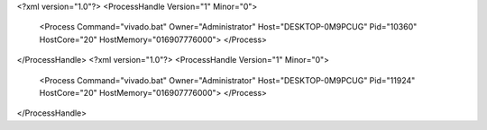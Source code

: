 <?xml version="1.0"?>
<ProcessHandle Version="1" Minor="0">
    <Process Command="vivado.bat" Owner="Administrator" Host="DESKTOP-0M9PCUG" Pid="10360" HostCore="20" HostMemory="016907776000">
    </Process>
</ProcessHandle>
<?xml version="1.0"?>
<ProcessHandle Version="1" Minor="0">
    <Process Command="vivado.bat" Owner="Administrator" Host="DESKTOP-0M9PCUG" Pid="11924" HostCore="20" HostMemory="016907776000">
    </Process>
</ProcessHandle>
